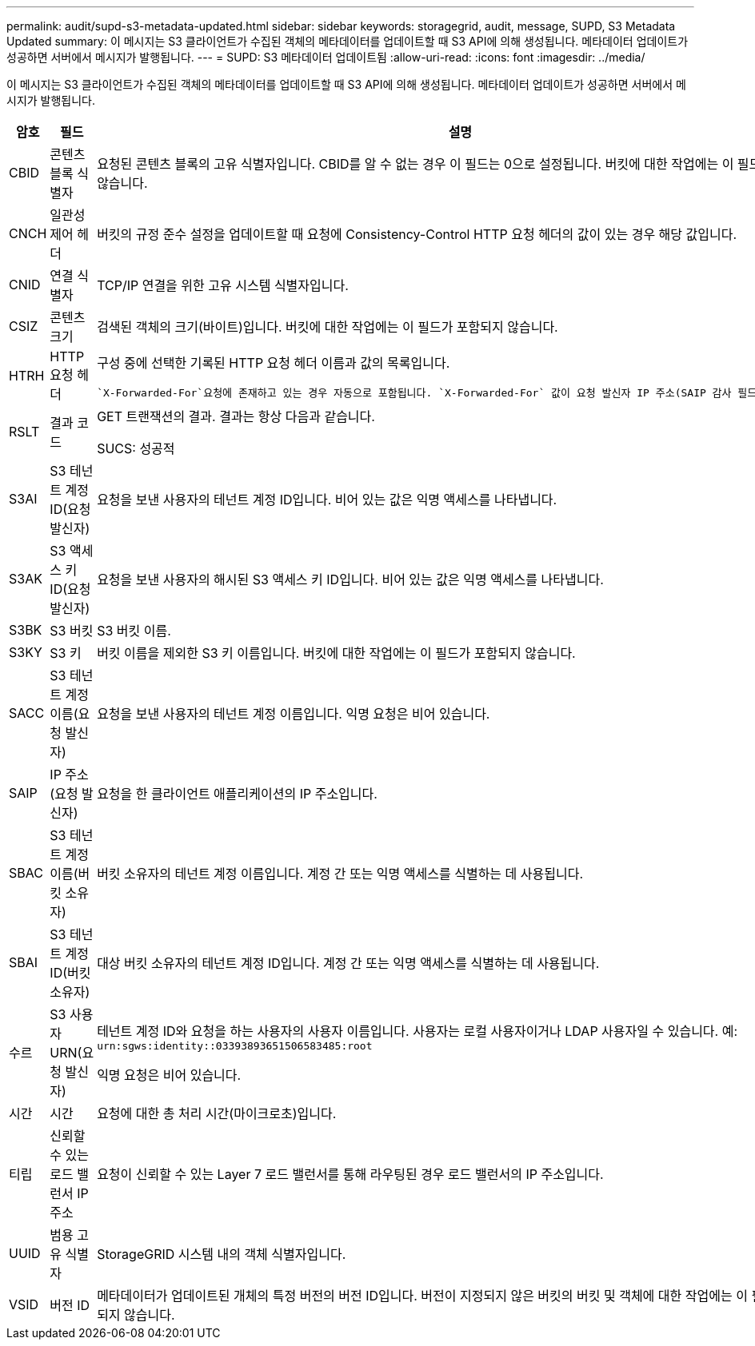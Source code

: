 ---
permalink: audit/supd-s3-metadata-updated.html 
sidebar: sidebar 
keywords: storagegrid, audit, message, SUPD, S3 Metadata Updated 
summary: 이 메시지는 S3 클라이언트가 수집된 객체의 메타데이터를 업데이트할 때 S3 API에 의해 생성됩니다.  메타데이터 업데이트가 성공하면 서버에서 메시지가 발행됩니다. 
---
= SUPD: S3 메타데이터 업데이트됨
:allow-uri-read: 
:icons: font
:imagesdir: ../media/


[role="lead"]
이 메시지는 S3 클라이언트가 수집된 객체의 메타데이터를 업데이트할 때 S3 API에 의해 생성됩니다.  메타데이터 업데이트가 성공하면 서버에서 메시지가 발행됩니다.

[cols="1a,1a,4a"]
|===
| 암호 | 필드 | 설명 


 a| 
CBID
 a| 
콘텐츠 블록 식별자
 a| 
요청된 콘텐츠 블록의 고유 식별자입니다.  CBID를 알 수 없는 경우 이 필드는 0으로 설정됩니다.  버킷에 대한 작업에는 이 필드가 포함되지 않습니다.



 a| 
CNCH
 a| 
일관성 제어 헤더
 a| 
버킷의 규정 준수 설정을 업데이트할 때 요청에 Consistency-Control HTTP 요청 헤더의 값이 있는 경우 해당 값입니다.



 a| 
CNID
 a| 
연결 식별자
 a| 
TCP/IP 연결을 위한 고유 시스템 식별자입니다.



 a| 
CSIZ
 a| 
콘텐츠 크기
 a| 
검색된 객체의 크기(바이트)입니다.  버킷에 대한 작업에는 이 필드가 포함되지 않습니다.



 a| 
HTRH
 a| 
HTTP 요청 헤더
 a| 
구성 중에 선택한 기록된 HTTP 요청 헤더 이름과 값의 목록입니다.

 `X-Forwarded-For`요청에 존재하고 있는 경우 자동으로 포함됩니다. `X-Forwarded-For` 값이 요청 발신자 IP 주소(SAIP 감사 필드)와 다릅니다.



 a| 
RSLT
 a| 
결과 코드
 a| 
GET 트랜잭션의 결과.  결과는 항상 다음과 같습니다.

SUCS: 성공적



 a| 
S3AI
 a| 
S3 테넌트 계정 ID(요청 발신자)
 a| 
요청을 보낸 사용자의 테넌트 계정 ID입니다.  비어 있는 값은 익명 액세스를 나타냅니다.



 a| 
S3AK
 a| 
S3 액세스 키 ID(요청 발신자)
 a| 
요청을 보낸 사용자의 해시된 S3 액세스 키 ID입니다.  비어 있는 값은 익명 액세스를 나타냅니다.



 a| 
S3BK
 a| 
S3 버킷
 a| 
S3 버킷 이름.



 a| 
S3KY
 a| 
S3 키
 a| 
버킷 이름을 제외한 S3 키 이름입니다.  버킷에 대한 작업에는 이 필드가 포함되지 않습니다.



 a| 
SACC
 a| 
S3 테넌트 계정 이름(요청 발신자)
 a| 
요청을 보낸 사용자의 테넌트 계정 이름입니다.  익명 요청은 비어 있습니다.



 a| 
SAIP
 a| 
IP 주소(요청 발신자)
 a| 
요청을 한 클라이언트 애플리케이션의 IP 주소입니다.



 a| 
SBAC
 a| 
S3 테넌트 계정 이름(버킷 소유자)
 a| 
버킷 소유자의 테넌트 계정 이름입니다.  계정 간 또는 익명 액세스를 식별하는 데 사용됩니다.



 a| 
SBAI
 a| 
S3 테넌트 계정 ID(버킷 소유자)
 a| 
대상 버킷 소유자의 테넌트 계정 ID입니다.  계정 간 또는 익명 액세스를 식별하는 데 사용됩니다.



 a| 
수르
 a| 
S3 사용자 URN(요청 발신자)
 a| 
테넌트 계정 ID와 요청을 하는 사용자의 사용자 이름입니다.  사용자는 로컬 사용자이거나 LDAP 사용자일 수 있습니다. 예:  `urn:sgws:identity::03393893651506583485:root`

익명 요청은 비어 있습니다.



 a| 
시간
 a| 
시간
 a| 
요청에 대한 총 처리 시간(마이크로초)입니다.



 a| 
티립
 a| 
신뢰할 수 있는 로드 밸런서 IP 주소
 a| 
요청이 신뢰할 수 있는 Layer 7 로드 밸런서를 통해 라우팅된 경우 로드 밸런서의 IP 주소입니다.



 a| 
UUID
 a| 
범용 고유 식별자
 a| 
StorageGRID 시스템 내의 객체 식별자입니다.



 a| 
VSID
 a| 
버전 ID
 a| 
메타데이터가 업데이트된 개체의 특정 버전의 버전 ID입니다.  버전이 지정되지 않은 버킷의 버킷 및 객체에 대한 작업에는 이 필드가 포함되지 않습니다.

|===